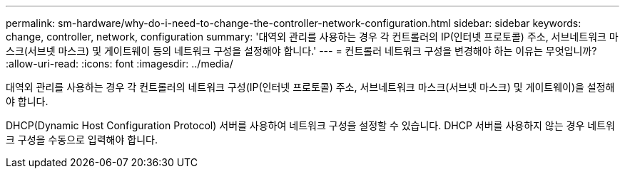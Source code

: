 ---
permalink: sm-hardware/why-do-i-need-to-change-the-controller-network-configuration.html 
sidebar: sidebar 
keywords: change, controller, network, configuration 
summary: '대역외 관리를 사용하는 경우 각 컨트롤러의 IP(인터넷 프로토콜) 주소, 서브네트워크 마스크(서브넷 마스크) 및 게이트웨이 등의 네트워크 구성을 설정해야 합니다.' 
---
= 컨트롤러 네트워크 구성을 변경해야 하는 이유는 무엇입니까?
:allow-uri-read: 
:icons: font
:imagesdir: ../media/


[role="lead"]
대역외 관리를 사용하는 경우 각 컨트롤러의 네트워크 구성(IP(인터넷 프로토콜) 주소, 서브네트워크 마스크(서브넷 마스크) 및 게이트웨이)을 설정해야 합니다.

DHCP(Dynamic Host Configuration Protocol) 서버를 사용하여 네트워크 구성을 설정할 수 있습니다. DHCP 서버를 사용하지 않는 경우 네트워크 구성을 수동으로 입력해야 합니다.
